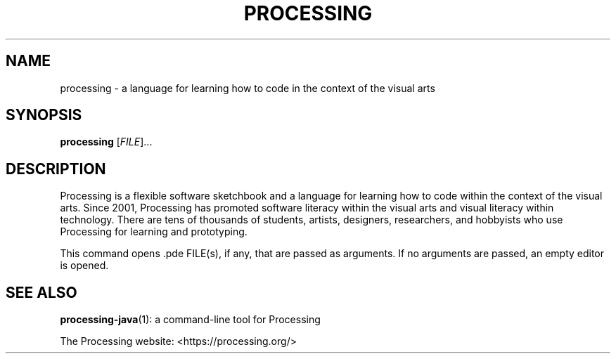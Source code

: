 .TH PROCESSING 1 . processing
.SH NAME
processing \- a language for learning how to code in the context of the visual arts
.SH SYNOPSIS
.B processing
[\fI\,FILE\/\fR]...
.SH DESCRIPTION
Processing is a flexible software sketchbook and a language for learning how to code within the context of the visual arts.
Since 2001, Processing has promoted software literacy within the visual arts and visual literacy within technology.
There are tens of thousands of students, artists, designers, researchers, and hobbyists who use Processing for learning and prototyping.
.PP
This command opens .pde FILE(s), if any, that are passed as arguments. If no arguments are passed, an empty editor is opened.
.SH "SEE ALSO"
\fBprocessing-java\fP(1): a command-line tool for Processing
.PP
.br
The Processing website: <https://processing.org/>
